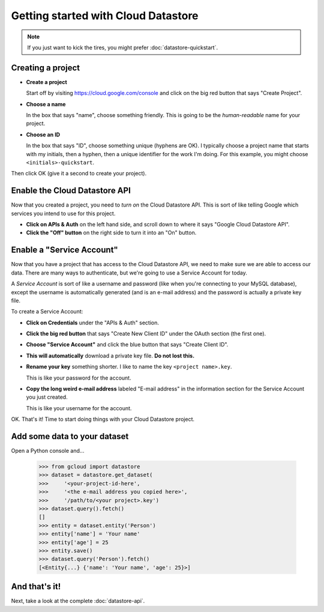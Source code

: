 Getting started with Cloud Datastore
====================================

.. note::
  If you just want to kick the tires,
  you might prefer :doc:`datastore-quickstart`.

Creating a project
------------------

* **Create a project**

  Start off by visiting https://cloud.google.com/console
  and click on the big red button
  that says "Create Project".

* **Choose a name**

  In the box that says "name",
  choose something friendly.
  This is going to be the *human-readable* name
  for your project.

* **Choose an ID**

  In the box that says "ID",
  choose something unique
  (hyphens are OK).
  I typically choose a project name
  that starts with my initials,
  then a hyphen,
  then a unique identifier for the work I'm doing.
  For this example,
  you might choose ``<initials>-quickstart``.

Then click OK
(give it a second to create your project).

Enable the Cloud Datastore API
------------------------------

Now that you created a project,
you need to *turn on* the Cloud Datastore API.
This is sort of like telling Google
which services you intend to use for this project.

* **Click on APIs & Auth**
  on the left hand side,
  and scroll down to where it says
  "Google Cloud Datastore API".

* **Click the "Off" button**
  on the right side
  to turn it into an "On" button.

Enable a "Service Account"
--------------------------

Now that you have a project
that has access to the Cloud Datastore API,
we need to make sure we are able to access our data.
There are many ways to authenticate,
but we're going to use a Service Account for today.

A *Service Account* is sort of like a username and password
(like when you're connecting to your MySQL database),
except the username is automatically generated
(and is an e-mail address)
and the password is actually a private key file.

To create a Service Account:

* **Click on Credentials**
  under the "APIs & Auth" section.

* **Click the big red button**
  that says "Create New Client ID"
  under the OAuth section
  (the first one).

* **Choose "Service Account"**
  and click the blue button
  that says "Create Client ID".

* **This will automatically**
  download a private key file.
  **Do not lost this.**

* **Rename your key** something shorter.
  I like to name the key ``<project name>.key``.

  This is like your password for the account.

* **Copy the long weird e-mail address**
  labeled "E-mail address"
  in the information section
  for the Service Account
  you just created.

  This is like your username for the account.

OK. That's it!
Time to start doing things with your Cloud Datastore project.

Add some data to your dataset
-----------------------------

Open a Python console and...

  >>> from gcloud import datastore
  >>> dataset = datastore.get_dataset(
  >>>     '<your-project-id-here',
  >>>     '<the e-mail address you copied here>',
  >>>     '/path/to/<your project>.key')
  >>> dataset.query().fetch()
  []
  >>> entity = dataset.entity('Person')
  >>> entity['name'] = 'Your name'
  >>> entity['age'] = 25
  >>> entity.save()
  >>> dataset.query('Person').fetch()
  [<Entity{...} {'name': 'Your name', 'age': 25}>]

And that's it!
--------------

Next,
take a look at the complete
:doc:`datastore-api`.
